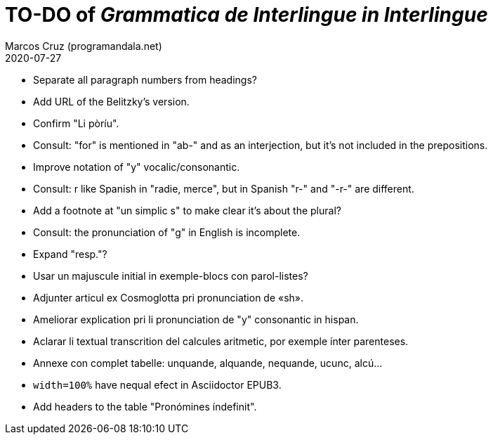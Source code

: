 = TO-DO of _Grammatica de Interlingue in Interlingue_
:author: Marcos Cruz (programandala.net)
:revdate: 2020-07-27

- Separate all paragraph numbers from headings?
- Add URL of the Belitzky's version.
- Confirm "Li pòríu".
- Consult: "for" is mentioned in "ab-" and as an interjection, but
  it's not included in the prepositions.
- Improve notation of "y" vocalic/consonantic.
- Consult: r like Spanish in "radie, merce", but in Spanish "r-" and
  "-r-" are different.
- Add a footnote at "un simplic s" to make clear it's about the
  plural?
- Consult: the pronunciation of "g" in English is incomplete.
- Expand "resp."?
- Usar un majuscule initial in exemple-blocs con parol-listes?
- Adjunter articul ex Cosmoglotta pri pronunciation de «sh».
- Ameliorar explication pri li pronunciation de "y" consonantic in
  hispan.
- Aclarar li textual transcrition del calcules aritmetic, por exemple
  ínter parenteses.  
- Annexe con complet tabelle: unquande, alquande, nequande, ucunc,
  alcú...  
- `width=100%` have nequal efect in Asciidoctor EPUB3.
- Add headers to the table "Pronómines índefinit".
